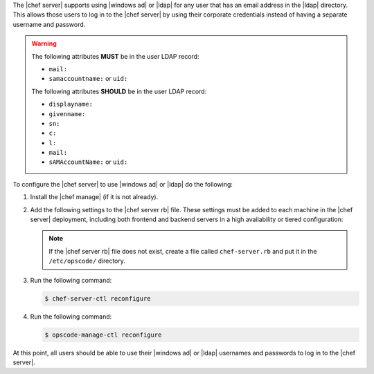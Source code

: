 .. The contents of this file may be included in multiple topics.
.. This file should not be changed in a way that hinders its ability to appear in multiple documentation sets.

The |chef server| supports using |windows ad| or |ldap| for any user that has an email address in the |ldap| directory. This allows those users to log in to the |chef server| by using their corporate credentials instead of having a separate username and password.

.. warning:: The following attributes **MUST** be in the user LDAP record:
  
   - ``mail:``
   - ``samaccountname:`` or ``uid:``

   The following attributes **SHOULD** be in the user LDAP record:

   - ``displayname:``
   - ``givenname:``
   - ``sn:``
   - ``c:``
   - ``l:``
   - ``mail:``
   - ``sAMAccountName:`` or ``uid:``

To configure the |chef server| to use |windows ad| or |ldap| do the following:

#. Install the |chef manage| (if it is not already).
#. Add the following settings to the |chef server rb| file. These settings must be added to each machine in the |chef server| deployment, including both frontend and backend servers in a high availability or tiered configuration:

   .. include:: ../../includes_config/includes_config_rb_server_settings_ldap.rst

   .. note:: If the |chef server rb| file does not exist, create a file called ``chef-server.rb`` and put it in the ``/etc/opscode/`` directory.

#. Run the following command:
  
   .. code-block:: bash
      
      $ chef-server-ctl reconfigure

#. Run the following command:
  
   .. code-block:: bash
      
      $ opscode-manage-ctl reconfigure

At this point, all users should be able to use their |windows ad| or |ldap| usernames and passwords to log in to the |chef server|.
